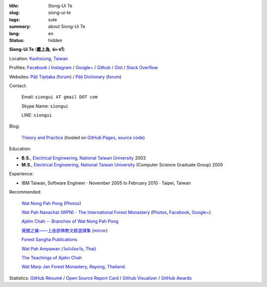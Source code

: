 :title: Siong-Ui Te
:slug: siong-ui-te
:tags: sute
:summary: about Siong-Ui Te
:lang: en
:status: hidden


**Siong-Ui Te** (**戴上為**, **ฉ่ง-หวี**)

Location: `Kaohsiung <http://en.wikipedia.org/wiki/Kaohsiung>`_,
`Taiwan <http://en.wikipedia.org/wiki/Taiwan>`_

Profiles:
`Facebook <https://www.facebook.com/siongui.te.5>`_ /
`Instagram <https://www.instagram.com/sionguite/>`_ /
`Google+ <https://plus.google.com/+SiongUiTe>`_ /
`Github <https://github.com/siongui>`_ /
`Gist <https://gist.github.com/siongui>`_ /
`Stack Overflow <http://stackoverflow.com/users/2350927/siongui>`_

Websites:
`Pāḷi Tipiṭaka <http://epalitipitaka.appspot.com/>`_
(`forum <https://groups.google.com/d/forum/palidictpk>`_) /
`Pāḷi Dictionary <https://siongui.github.io/pali-dictionary/>`_
(`forum <https://groups.google.com/d/forum/palidictpk>`_)

Contact:

  Email: ``siongui AT gmail DOT com``

  Skype Name: ``siongui``

  LINE: ``siongui``

Blog:

  `Theory and Practice <https://siongui.github.io/>`__
  (hosted on `GitHub Pages <https://pages.github.com/>`_,
  `source code <https://github.com/siongui/userpages>`_)

Education:

- **B.S.**, `Electrical Engineering`_, `National Taiwan University`_ 2003
- **M.S.**, `Electrical Engineering`_, `National Taiwan University`_
  (Computer Science Graduate Group) 2005

Experience:

- IBM Taiwan,
  Software Engineer · November 2005 to February 2010 · Taipei, Taiwan

Recommended:

  `Wat Nong Pah Pong <http://www.watnongpahpong.org/indexe.php>`_
  (`Photos <https://picasaweb.google.com/105008812818042996376>`__)

  `Wat Pah Nanachat (WPN) - The International Forest Monastery <http://www.watpahnanachat.org/>`_
  (`Photos <https://picasaweb.google.com/105007927083171937889>`__,
  `Facebook <https://www.facebook.com/pages/Wat-Pah-Nanachat-The-International-Forest-Monastery-WPN-%E0%B8%A7%E0%B8%B1%E0%B8%94%E0%B8%9B%E0%B9%88%E0%B8%B2%E0%B8%99%E0%B8%B2%E0%B8%99%E0%B8%B2%E0%B8%8A%E0%B8%B2%E0%B8%95%E0%B8%B4/152820321494231>`__,
  `Google+ <https://plus.google.com/+InternationalForestMonasteryWatPahNanachat>`__)

  `Ajahn Chah -- Branches of Wat Nong Pah Pong <http://www.wpp-branches.net/en/index.php>`_

  `覺醒之翼——上座部佛教文獻選譯集 <http://www.theravadacn.org/DhammaIndex2.htm>`_
  (`mirror <http://www.dhammatalks.org/Dhamma/DhammaIndex2.htm>`__)

  `Forest Sangha Publications <http://forestsanghapublications.org/>`_

  `Wat Pah Ampawan (วัดป่าอัมพวัน, Thai) <http://www.watpahampawan.com/>`_

  `The Teachings of Ajahn Chah <https://www.ajahnchah.org/>`_

  `Wat Marp Jan Forest Monastery, Rayong, Thailand. <http://www.watmarpjan.org/en/>`_

Statistics:
`GitHub Résumé <http://resume.github.io/?siongui>`_ /
`Open Source Report Card <http://osrc.dfm.io/siongui>`_ /
`Github Visualizer <http://artzub.com/ghv/#user=siongui>`_ /
`GitHub Awards <http://github-awards.com/users/siongui>`_

.. _National Taiwan University: http://www.ntu.edu.tw/english/
.. _Electrical Engineering: https://www.ee.ntu.edu.tw/en/
